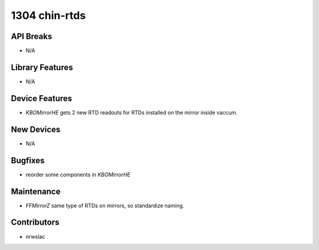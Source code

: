 1304 chin-rtds
#################

API Breaks
----------
- N/A

Library Features
----------------
- N/A

Device Features
---------------
- `KBOMirrorHE` gets 2 new RTD readouts for RTDs installed on the mirror inside vaccum.

New Devices
-----------
- N/A

Bugfixes
--------
- reorder some components in `KBOMirrorHE`

Maintenance
-----------
- `FFMirrorZ` same type of RTDs on mirrors, so standardize naming.

Contributors
------------
- nrwslac
